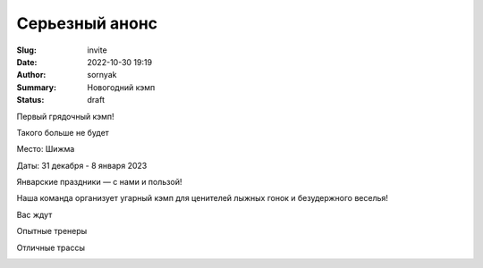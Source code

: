 Серьезный анонс
###############

:Slug: invite
:Date: 2022-10-30 19:19
:Author: sornyak
:Summary: Новогодний кэмп
:Status: draft




Первый грядочный кэмп!

Такого больше не будет

Место: Шижма

Даты: 31 декабря - 8 января 2023

Январские праздники — с нами и пользой!

Наша команда организует угарный кэмп для ценителей лыжных гонок и безудержного веселья!


Вас ждут

Опытные тренеры

.. image:: ../images/asya.png

Отличные трассы

.. image:: ../images/snow.jpg


